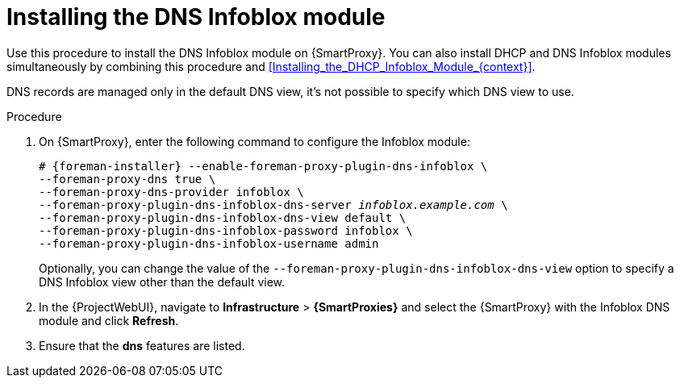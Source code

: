 [id="Installing_the_DNS_Infoblox_Module_{context}"]
= Installing the DNS Infoblox module

Use this procedure to install the DNS Infoblox module on {SmartProxy}.
You can also install DHCP and DNS Infoblox modules simultaneously by combining this procedure and xref:Installing_the_DHCP_Infoblox_Module_{context}[].

DNS records are managed only in the default DNS view, it's not possible to specify which DNS view to use.

.Procedure
. On {SmartProxy}, enter the following command to configure the Infoblox module:
+
[options="nowrap" subs="+quotes,attributes"]
----
# {foreman-installer} --enable-foreman-proxy-plugin-dns-infoblox \
--foreman-proxy-dns true \
--foreman-proxy-dns-provider infoblox \
--foreman-proxy-plugin-dns-infoblox-dns-server _infoblox.example.com_ \
--foreman-proxy-plugin-dns-infoblox-dns-view default \
--foreman-proxy-plugin-dns-infoblox-password infoblox \
--foreman-proxy-plugin-dns-infoblox-username admin
----
+
Optionally, you can change the value of the `--foreman-proxy-plugin-dns-infoblox-dns-view` option to specify a DNS Infoblox view other than the default view.
. In the {ProjectWebUI}, navigate to *Infrastructure* > *{SmartProxies}* and select the {SmartProxy} with the Infoblox DNS module and click *Refresh*.
. Ensure that the *dns* features are listed.
